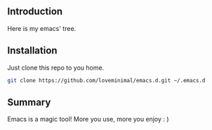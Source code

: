 #+DATE: 2019/03/07 23:41:48

** Introduction

 Here is my emacs' tree.

 [[./preview/emacs.png]]

** Installation

Just clone this repo to you home.

#+BEGIN_SRC sh
  git clone https://github.com/loveminimal/emacs.d.git ~/.emacs.d
#+END_SRC

** Summary

Emacs is a magic tool! More you use, more you enjoy : )
